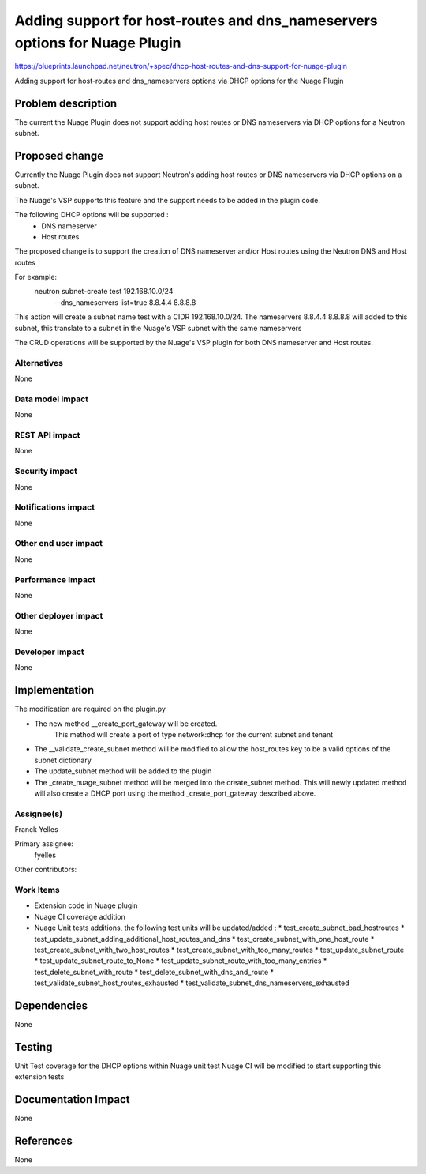 
===========================================================================
Adding support for host-routes and dns_nameservers options for Nuage Plugin
===========================================================================

https://blueprints.launchpad.net/neutron/+spec/dhcp-host-routes-and-dns-support-for-nuage-plugin

Adding support for host-routes and dns_nameservers options via DHCP options
for the Nuage Plugin


Problem description
===================

The current the Nuage Plugin does not support adding host routes or
DNS nameservers via DHCP options for a Neutron subnet.


Proposed change
===============
Currently the Nuage Plugin does not support Neutron's adding host routes or DNS
nameservers via DHCP options on a subnet.

The Nuage's VSP supports this feature and the support needs to be added in the
plugin code.

The following DHCP options will be supported :
 - DNS nameserver
 - Host routes

The proposed change is to support the creation of DNS nameserver and/or Host
routes using the Neutron DNS and Host routes

For example:
  neutron subnet-create test 192.168.10.0/24\
    --dns_nameservers list=true 8.8.4.4 8.8.8.8

This action will create a subnet name test with a CIDR 192.168.10.0/24.
The nameservers 8.8.4.4 8.8.8.8 will added to this subnet, this translate to a
subnet in the Nuage's VSP subnet with the same nameservers

The CRUD operations will be supported by the Nuage's VSP plugin for both
DNS nameserver and Host routes.



Alternatives
------------
None

Data model impact
-----------------
None

REST API impact
---------------
None

Security impact
---------------
None

Notifications impact
--------------------
None

Other end user impact
---------------------
None

Performance Impact
------------------
None

Other deployer impact
---------------------
None

Developer impact
----------------
None

Implementation
==============

The modification are required on the plugin.py

* The new method __create_port_gateway will be created.
	This method will create a port of type network:dhcp for the current \
	subnet and tenant
* The __validate_create_subnet method will be modified to allow the host_routes key to be a valid options of the subnet dictionary
* The update_subnet method will be added to the plugin
* The  _create_nuage_subnet method will be merged into the create_subnet method. This will newly updated method will also create a DHCP port using the method _create_port_gateway described above.


Assignee(s)
-----------
Franck Yelles


Primary assignee:
  fyelles

Other contributors:

Work Items
----------
* Extension code in Nuage plugin
* Nuage CI coverage addition
* Nuage Unit tests additions, the following test units will be updated/added :
  * test_create_subnet_bad_hostroutes
  * test_update_subnet_adding_additional_host_routes_and_dns
  * test_create_subnet_with_one_host_route
  * test_create_subnet_with_two_host_routes
  * test_create_subnet_with_too_many_routes
  * test_update_subnet_route
  * test_update_subnet_route_to_None
  * test_update_subnet_route_with_too_many_entries
  * test_delete_subnet_with_route
  * test_delete_subnet_with_dns_and_route
  * test_validate_subnet_host_routes_exhausted
  * test_validate_subnet_dns_nameservers_exhausted


Dependencies
============
None

Testing
=======
Unit Test coverage for the DHCP options within Nuage unit test
Nuage CI will be modified to start supporting this extension tests


Documentation Impact
====================
None

References
==========
None
